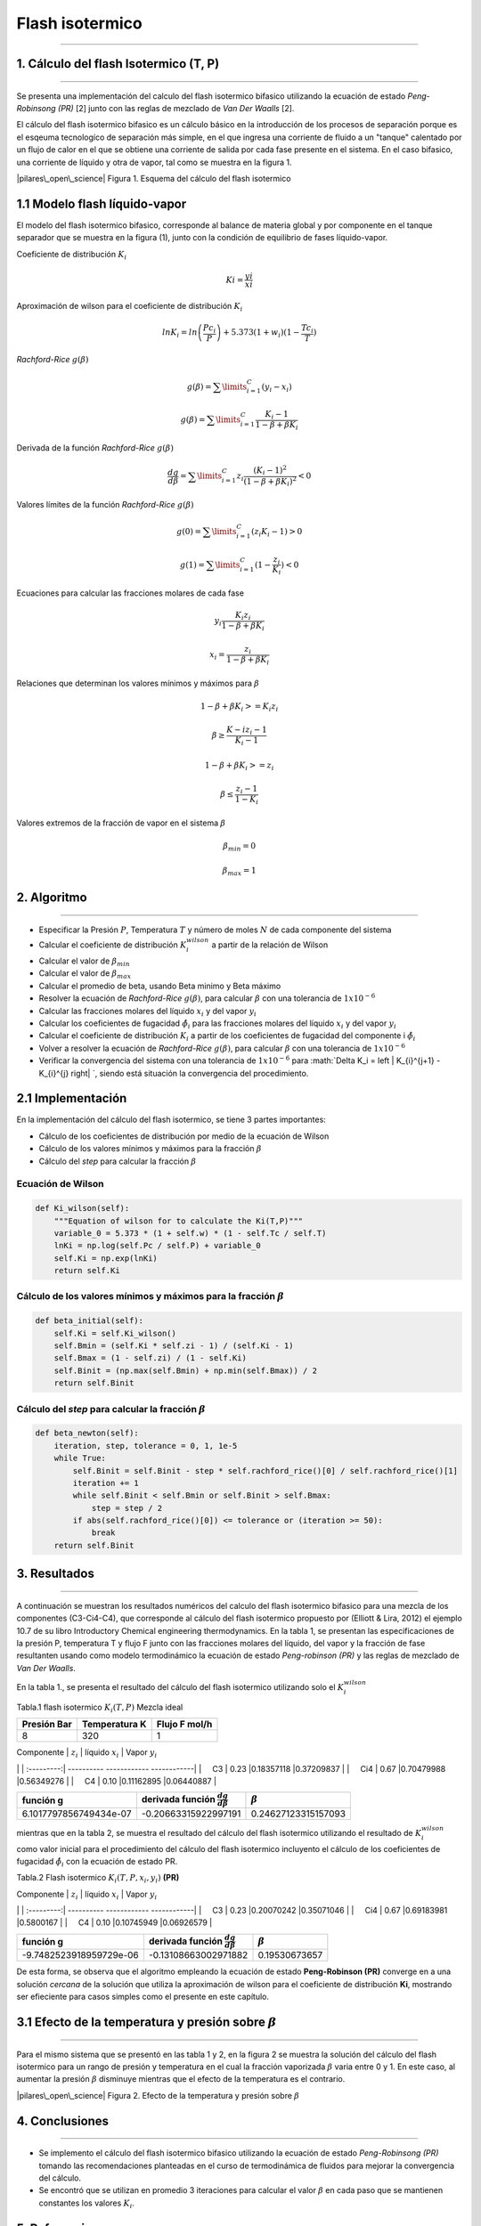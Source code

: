 
Flash isotermico
================

--------------

1. Cálculo del flash Isotermico (T, P)
--------------------------------------

--------------

Se presenta una implementación del calculo del flash isotermico bifasico
utilizando la ecuación de estado *Peng-Robinsong (PR)* [2] junto con las
reglas de mezclado de *Van Der Waalls* [2].

El cálculo del flash isotermico bifasico es un cálculo básico en la
introducción de los procesos de separación porque es el esqeuma
tecnologíco de separación más simple, en el que ingresa una corriente de
fluido a un "tanque" calentado por un flujo de calor en el que se
obtiene una corriente de salida por cada fase presente en el sistema. En
el caso bifasico, una corriente de líquido y otra de vapor, tal como se
muestra en la figura 1.

|pilares\_open\_science| Figura 1. Esquema del cálculo del flash
isotermico

.. |pilares\_open\_science| image:: img/flash_diagrama.jpg

1.1 Modelo flash líquido-vapor
------------------------------

El modelo del flash isotermico bifasico, corresponde al balance de
materia global y por componente en el tanque separador que se muestra en
la figura (1), junto con la condición de equilibrio de fases
líquido-vapor.

Coeficiente de distribución :math:`K_i`

.. math::  Ki = \frac {yi} {xi} 

Aproximación de wilson para el coeficiente de distribución :math:`K_i`

.. math::  lnK_i = ln \left(\frac {Pc_i} {P}\right ) + 5.373(1 + w_i)(1 - \frac {Tc_i} {T}) 

*Rachford-Rice* :math:`g(\beta)`

.. math::  g(\beta) = \sum \limits_{i=1}^{C} (y_i - x_i) 

.. math::  g(\beta) = \sum \limits_{i=1}^{C} \frac {K_i - 1} {1 - \beta + \beta K_i} 

Derivada de la función *Rachford-Rice* :math:`g(\beta)`

.. math::  \frac {dg} {d \beta} = \sum \limits_{i=1}^{C} z_i \frac {(K_i - 1)^2} {(1 - \beta + \beta K_i)^2} < 0 

Valores límites de la función *Rachford-Rice* :math:`g(\beta)`

.. math::  g(0) = \sum \limits_{i=1}^{C} (z_i K_i - 1) > 0 

.. math::  g(1) = \sum \limits_{i=1}^{C} (1 - \frac {z_i} {K_i}) < 0 

Ecuaciones para calcular las fracciones molares de cada fase

.. math::  y_i \frac{K_i z_i} {1 - \beta + \beta K_i} 

.. math::  x_i = \frac{z_i} {1 - \beta + \beta K_i} 

Relaciones que determinan los valores mínimos y máximos para
:math:`\beta`

.. math::  1 - \beta + \beta K_i >= K_i z_i 

.. math::  \beta \geq \frac {K-i z_i - 1} {K_i - 1} 

.. math::  1 - \beta + \beta K_i >= z_i 

.. math::  \beta \leq \frac {z_i - 1} {1 - K_i} 

Valores extremos de la fracción de vapor en el sistema :math:`\beta`

.. math::  \beta_{min} = 0 

.. math::  \beta_{max} = 1 

2. Algoritmo
------------

--------------

-  Especificar la Presión :math:`P`, Temperatura :math:`T` y número de
   moles :math:`N` de cada componente del sistema
-  Calcular el coeficiente de distribución :math:`K_i^{wilson}` a partir
   de la relación de Wilson
-  Calcular el valor de :math:`\beta_{min}`
-  Calcular el valor de :math:`\beta_{max}`
-  Calcular el promedio de beta, usando Beta minimo y Beta máximo
-  Resolver la ecuación de *Rachford-Rice* :math:`g(\beta)`, para
   calcular :math:`\beta` con una tolerancia de :math:`1x10^{-6}`
-  Calcular las fracciones molares del líquido :math:`x_i` y del vapor
   :math:`y_i`
-  Calcular los coeficientes de fugacidad :math:`\hat{\phi_i}` para las
   fracciones molares del líquido :math:`x_i` y del vapor :math:`y_i`
-  Calcular el coeficiente de distribución :math:`K_i` a partir de los
   coeficientes de fugacidad del componente i :math:`\hat{\phi_i}`
-  Volver a resolver la ecuación de *Rachford-Rice* :math:`g(\beta)`,
   para calcular :math:`\beta` con una tolerancia de :math:`1x10^{-6}`
-  Verificar la convergencia del sistema con una tolerancia de
   :math:`1x10^{-6}` para
   :math:`\Delta K_i =  \left | K_{i}^{j+1} - K_{i}^{j} \right| `,
   siendo está situación la convergencia del procedimiento.

2.1 Implementación
------------------

En la implementación del cálculo del flash isotermico, se tiene 3 partes
importantes:

-  Cálculo de los coeficientes de distribución por medio de la ecuación
   de Wilson
-  Cálculo de los valores mínimos y máximos para la fracción
   :math:`\beta`
-  Cálculo del *step* para calcular la fracción :math:`\beta`

Ecuación de Wilson
~~~~~~~~~~~~~~~~~~

.. code:: ipython3

        def Ki_wilson(self):
            """Equation of wilson for to calculate the Ki(T,P)"""
            variable_0 = 5.373 * (1 + self.w) * (1 - self.Tc / self.T)
            lnKi = np.log(self.Pc / self.P) + variable_0
            self.Ki = np.exp(lnKi)
            return self.Ki

Cálculo de los valores mínimos y máximos para la fracción :math:`\beta`
~~~~~~~~~~~~~~~~~~~~~~~~~~~~~~~~~~~~~~~~~~~~~~~~~~~~~~~~~~~~~~~~~~~~~~~

.. code:: ipython3

        def beta_initial(self):
            self.Ki = self.Ki_wilson()
            self.Bmin = (self.Ki * self.zi - 1) / (self.Ki - 1)
            self.Bmax = (1 - self.zi) / (1 - self.Ki)
            self.Binit = (np.max(self.Bmin) + np.min(self.Bmax)) / 2
            return self.Binit

Cálculo del *step* para calcular la fracción :math:`\beta`
~~~~~~~~~~~~~~~~~~~~~~~~~~~~~~~~~~~~~~~~~~~~~~~~~~~~~~~~~~

.. code:: ipython3

    def beta_newton(self):
        iteration, step, tolerance = 0, 1, 1e-5
        while True:
            self.Binit = self.Binit - step * self.rachford_rice()[0] / self.rachford_rice()[1]
            iteration += 1
            while self.Binit < self.Bmin or self.Binit > self.Bmax:
                step = step / 2
            if abs(self.rachford_rice()[0]) <= tolerance or (iteration >= 50):
                break
        return self.Binit

3. Resultados
-------------

--------------

A continuación se muestran los resultados numéricos del calculo del
flash isotermico bifasico para una mezcla de los componentes
(C3-Ci4-C4), que corresponde al cálculo del flash isotermico propuesto
por (Elliott & Lira, 2012) el ejemplo 10.7 de su libro Introductory
Chemical engineering thermodynamics. En la tabla 1, se presentan las
especificaciones de la presión P, temperatura T y flujo F junto con las
fracciones molares del líquido, del vapor y la fracción de fase
resultanten usando como modelo termodinámico la ecuación de estado
*Peng-robinson (PR)* y las reglas de mezclado de *Van Der Waalls*.

En la tabla 1., se presenta el resultado del cálculo del flash
isotermico utilizando solo el :math:`K_i^{wilson}`

Tabla.1 flash isotermico :math:`K_i(T, P)` Mezcla ideal

+---------------+-----------------+-----------------+
| Presión Bar   | Temperatura K   | Flujo F mol/h   |
+===============+=================+=================+
| 8             | 320             | 1               |
+---------------+-----------------+-----------------+

| Componente \| :math:`z_i` \| líquido :math:`x_i` \| Vapor :math:`y_i`
\|
| :---------:\| ---------- ------------ ------------\|
|     C3 \| 0.23 \|0.18357118 \|0.37209837 \|
|     Ci4 \| 0.67 \|0.70479988 \|0.56349276 \|
|     C4 \| 0.10 \|0.11162895 \|0.06440887 \|

+--------------------------+------------------------------------------------+-----------------------+
| función g                | derivada función :math:`\frac{dg}{d \beta }`   | :math:`\beta`         |
+==========================+================================================+=======================+
| 6.1017797856749434e-07   | -0.20663315922997191                           | 0.24627123315157093   |
+--------------------------+------------------------------------------------+-----------------------+

mientras que en la tabla 2, se muestra el resultado del cálculo del
flash isotermico utilizando el resultado de :math:`K_i^{wilson}` como
valor inicial para el procedimiento del cálculo del flash isotermico
incluyento el cálculo de los coeficientes de fugacidad
:math:`\hat{\phi_i}` con la ecuación de estado PR.

Tabla.2 Flash isotermico :math:`K_i(T, P, x_i, y_i)` **(PR)**

| Componente \| :math:`z_i` \| líquido :math:`x_i` \| Vapor :math:`y_i`
\|
| :---------:\| ---------- ------------ ------------\|
|     C3 \| 0.23 \|0.20070242 \|0.35071046 \|
|     Ci4 \| 0.67 \|0.69183981 \|0.5800167 \|
|     C4 \| 0.10 \|0.10745949 \|0.06926579 \|

+---------------------------+------------------------------------------------+-----------------+
| función g                 | derivada función :math:`\frac{dg}{d \beta }`   | :math:`\beta`   |
+===========================+================================================+=================+
| -9.7482523918959729e-06   | -0.13108663002971882                           | 0.19530673657   |
+---------------------------+------------------------------------------------+-----------------+

De esta forma, se observa que el algoritmo empleando la ecuación de
estado **Peng-Robinson (PR)** converge en a una solución *cercana* de la
solución que utiliza la aproximación de wilson para el coeficiente de
distribución **Ki**, mostrando ser efieciente para casos simples como el
presente en este capítulo.

3.1 Efecto de la temperatura y presión sobre :math:`\beta`
----------------------------------------------------------

--------------

Para el mismo sistema que se presentó en las tabla 1 y 2, en la figura 2
se muestra la solución del cálculo del flash isotermico para un rango de
presión y temperatura en el cual la fracción vaporizada :math:`\beta`
varia entre 0 y 1. En este caso, al aumentar la presión :math:`\beta`
disminuye mientras que el efecto de la temperatura es el contrario.

|pilares\_open\_science| Figura 2. Efecto de la temperatura y presión
sobre :math:`\beta`

.. |pilares\_open\_science| image:: img/index.png

4. Conclusiones
---------------

--------------

-  Se implemento el cálculo del flash isotermico bifasico utilizando la
   ecuación de estado *Peng-Robinsong (PR)* tomando las recomendaciones
   planteadas en el curso de termodinámica de fluidos para mejorar la
   convergencia del cálculo.

-  Se encontró que se utilizan en promedio 3 iteraciones para calcular
   el valor :math:`\beta` en cada paso que se mantienen constantes los
   valores :math:`K_i`.

5. Referencias
--------------

--------------

1. Curso de especialización en Termodinámica de fluidos. Ph.D Martín
   Cismondí. Marzo-Junio (2017)

2. Introductory Chemical engineering thermodynamics. J. Richard Elliott
   , Carl T. Lira. Prentice Hall (2012)
